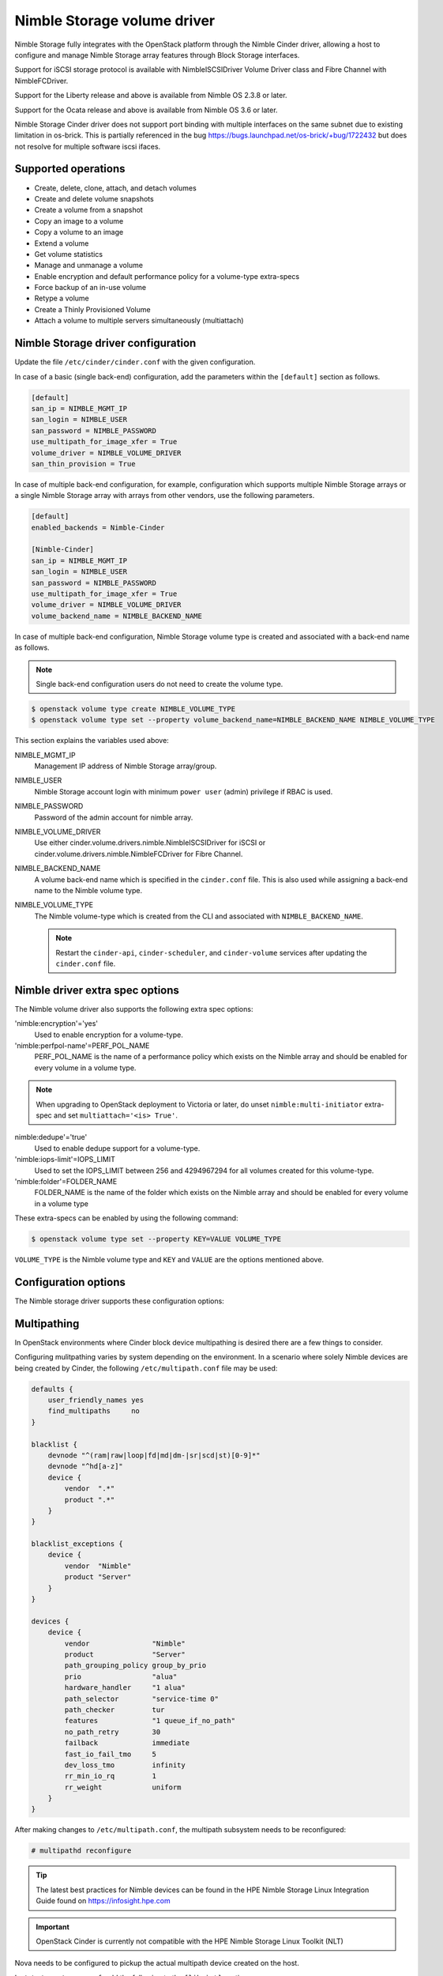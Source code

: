 ============================
Nimble Storage volume driver
============================

Nimble Storage fully integrates with the OpenStack platform through
the Nimble Cinder driver, allowing a host to configure and manage Nimble
Storage array features through Block Storage interfaces.

Support for iSCSI storage protocol is available with NimbleISCSIDriver
Volume Driver class and Fibre Channel with NimbleFCDriver.

Support for the Liberty release and above is available from Nimble OS
2.3.8 or later.

Support for the Ocata release and above is available from Nimble OS 3.6 or
later.

Nimble Storage Cinder driver does not support port binding with multiple
interfaces on the same subnet due to existing limitation in os-brick. This
is partially referenced in the bug
https://bugs.launchpad.net/os-brick/+bug/1722432 but does not resolve
for multiple software iscsi ifaces.

Supported operations
~~~~~~~~~~~~~~~~~~~~

* Create, delete, clone, attach, and detach volumes
* Create and delete volume snapshots
* Create a volume from a snapshot
* Copy an image to a volume
* Copy a volume to an image
* Extend a volume
* Get volume statistics
* Manage and unmanage a volume
* Enable encryption and default performance policy for a volume-type
  extra-specs
* Force backup of an in-use volume
* Retype a volume
* Create a Thinly Provisioned Volume
* Attach a volume to multiple servers simultaneously (multiattach)


Nimble Storage driver configuration
~~~~~~~~~~~~~~~~~~~~~~~~~~~~~~~~~~~

Update the file ``/etc/cinder/cinder.conf`` with the given configuration.

In case of a basic (single back-end) configuration, add the parameters
within the ``[default]`` section as follows.

.. code-block:: ini

   [default]
   san_ip = NIMBLE_MGMT_IP
   san_login = NIMBLE_USER
   san_password = NIMBLE_PASSWORD
   use_multipath_for_image_xfer = True
   volume_driver = NIMBLE_VOLUME_DRIVER
   san_thin_provision = True

In case of multiple back-end configuration, for example, configuration
which supports multiple Nimble Storage arrays or a single Nimble Storage
array with arrays from other vendors, use the following parameters.

.. code-block:: ini

   [default]
   enabled_backends = Nimble-Cinder

   [Nimble-Cinder]
   san_ip = NIMBLE_MGMT_IP
   san_login = NIMBLE_USER
   san_password = NIMBLE_PASSWORD
   use_multipath_for_image_xfer = True
   volume_driver = NIMBLE_VOLUME_DRIVER
   volume_backend_name = NIMBLE_BACKEND_NAME

In case of multiple back-end configuration, Nimble Storage volume type
is created and associated with a back-end name as follows.

.. note::

   Single back-end configuration users do not need to create the volume type.

.. code-block:: console

   $ openstack volume type create NIMBLE_VOLUME_TYPE
   $ openstack volume type set --property volume_backend_name=NIMBLE_BACKEND_NAME NIMBLE_VOLUME_TYPE

This section explains the variables used above:

NIMBLE_MGMT_IP
  Management IP address of Nimble Storage array/group.

NIMBLE_USER
  Nimble Storage account login with minimum ``power user`` (admin) privilege
  if RBAC is used.

NIMBLE_PASSWORD
  Password of the admin account for nimble array.

NIMBLE_VOLUME_DRIVER
  Use either cinder.volume.drivers.nimble.NimbleISCSIDriver for iSCSI or
  cinder.volume.drivers.nimble.NimbleFCDriver for Fibre Channel.

NIMBLE_BACKEND_NAME
  A volume back-end name which is specified in the ``cinder.conf`` file.
  This is also used while assigning a back-end name to the Nimble volume type.

NIMBLE_VOLUME_TYPE
  The Nimble volume-type which is created from the CLI and associated with
  ``NIMBLE_BACKEND_NAME``.

  .. note::

     Restart the ``cinder-api``, ``cinder-scheduler``, and ``cinder-volume``
     services after updating the ``cinder.conf`` file.

Nimble driver extra spec options
~~~~~~~~~~~~~~~~~~~~~~~~~~~~~~~~

The Nimble volume driver also supports the following extra spec options:

'nimble:encryption'='yes'
  Used to enable encryption for a volume-type.

'nimble:perfpol-name'=PERF_POL_NAME
  PERF_POL_NAME is the name of a performance policy which exists on the
  Nimble array and should be enabled for every volume in a volume type.

.. note::

    When upgrading to OpenStack deployment to Victoria or later,
    do unset ``nimble:multi-initiator`` extra-spec and set ``multiattach='<is> True'``.

nimble:dedupe'='true'
  Used to enable dedupe support for a volume-type.

'nimble:iops-limit'=IOPS_LIMIT
  Used to set the IOPS_LIMIT between 256 and 4294967294 for all
  volumes created for this volume-type.

'nimble:folder'=FOLDER_NAME
  FOLDER_NAME is the name of the folder which exists on the Nimble array
  and should be enabled for every volume in a volume type

These extra-specs can be enabled by using the following command:

.. code-block:: console

   $ openstack volume type set --property KEY=VALUE VOLUME_TYPE

``VOLUME_TYPE`` is the Nimble volume type and ``KEY`` and ``VALUE`` are
the options mentioned above.

Configuration options
~~~~~~~~~~~~~~~~~~~~~

The Nimble storage driver supports these configuration options:

.. config-table::
   :config-target: Nimble

   cinder.volume.drivers.nimble

Multipathing
~~~~~~~~~~~~
In OpenStack environments where Cinder block device multipathing is desired
there are a few things to consider.

Configuring mulitpathing varies by system depending on the environment. In a
scenario where solely Nimble devices are being created by Cinder, the
following ``/etc/multipath.conf`` file may be used:

.. code-block:: text

   defaults {
       user_friendly_names yes
       find_multipaths     no
   }

   blacklist {
       devnode "^(ram|raw|loop|fd|md|dm-|sr|scd|st)[0-9]*"
       devnode "^hd[a-z]"
       device {
           vendor  ".*"
           product ".*"
       }
   }

   blacklist_exceptions {
       device {
           vendor  "Nimble"
           product "Server"
       }
   }

   devices {
       device {
           vendor               "Nimble"
           product              "Server"
           path_grouping_policy group_by_prio
           prio                 "alua"
           hardware_handler     "1 alua"
           path_selector        "service-time 0"
           path_checker         tur
           features             "1 queue_if_no_path"
           no_path_retry        30
           failback             immediate
           fast_io_fail_tmo     5
           dev_loss_tmo         infinity
           rr_min_io_rq         1
           rr_weight            uniform
       }
   }

After making changes to ``/etc/multipath.conf``, the multipath subsystem needs
to be reconfigured:

.. code-block:: console

   # multipathd reconfigure

.. tip::

   The latest best practices for Nimble devices can be found in the HPE Nimble
   Storage Linux Integration Guide found on https://infosight.hpe.com

.. important::

   OpenStack Cinder is currently not compatible with the HPE Nimble Storage
   Linux Toolkit (NLT)

Nova needs to be configured to pickup the actual multipath device created on
the host.

In ``/etc/nova/nova.conf``, add the following to the ``[libvirt]`` section:

.. code-block:: ini

   [libvirt]
   volume_use_multipath = True

.. note::
   In versions prior to Newton, the option was called ``iscsi_use_multipath``

After editing the Nova configuration file, the ``nova-conductor`` service
needs to be restarted.

.. tip::
   Depending on which particular OpenStack distribution is being used, Nova
   may use a different configuration file than the default.

To validate that instances get properly connected to the multipath device,
inspect the instance devices:

.. code-block:: console

   # virsh dumpxml <Instance ID | Instance Name | Instance UUID>
